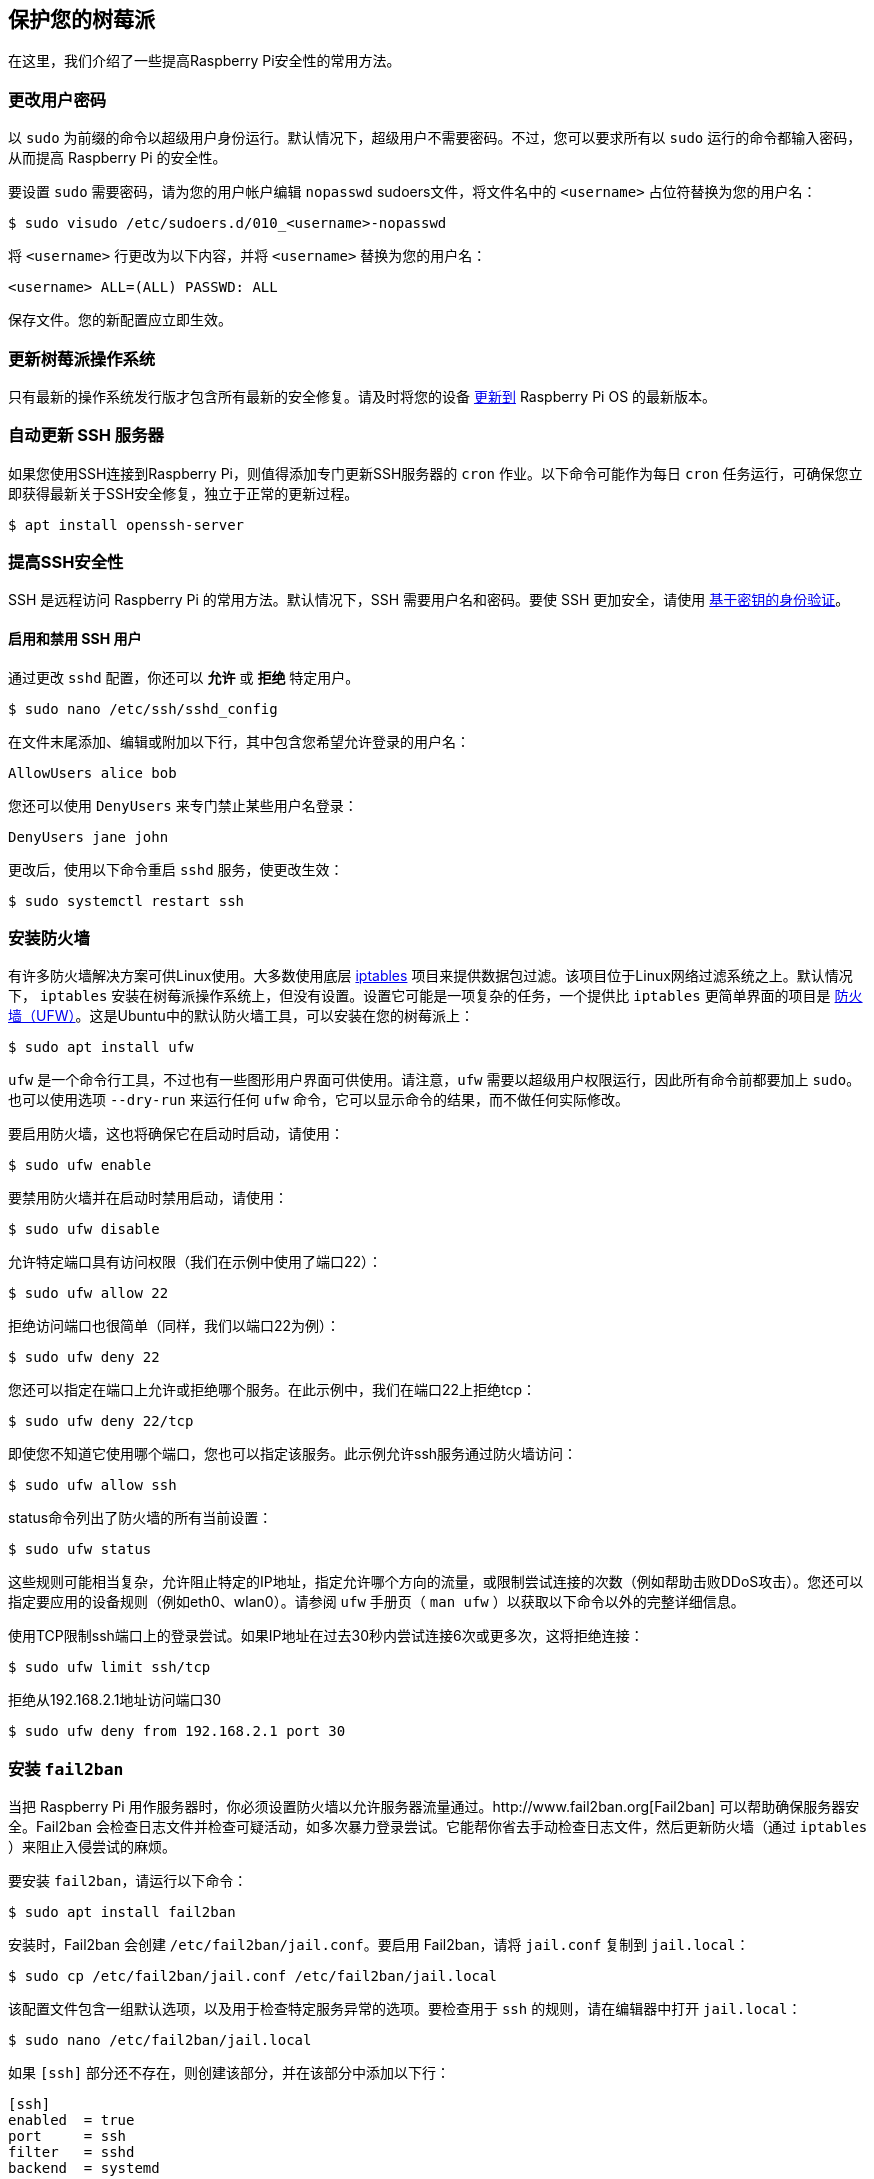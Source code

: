 == 保护您的树莓派

在这里，我们介绍了一些提高Raspberry Pi安全性的常用方法。

[[change-user-password]]
=== 更改用户密码

以 `sudo` 为前缀的命令以超级用户身份运行。默认情况下，超级用户不需要密码。不过，您可以要求所有以 `sudo` 运行的命令都输入密码，从而提高 Raspberry Pi 的安全性。

要设置 `sudo` 需要密码，请为您的用户帐户编辑 `nopasswd` sudoers文件，将文件名中的 `<username>` 占位符替换为您的用户名：

[source,console]
----
$ sudo visudo /etc/sudoers.d/010_<username>-nopasswd
----

将 `<username>` 行更改为以下内容，并将 `<username>` 替换为您的用户名：

[source,bash]
----
<username> ALL=(ALL) PASSWD: ALL
----

保存文件。您的新配置应立即生效。

=== 更新树莓派操作系统

只有最新的操作系统发行版才包含所有最新的安全修复。请及时将您的设备 xref:os.adoc#update-software[更新到] Raspberry Pi OS 的最新版本。

=== 自动更新 SSH 服务器
如果您使用SSH连接到Raspberry Pi，则值得添加专门更新SSH服务器的 `cron` 作业。以下命令可能作为每日 `cron` 任务运行，可确保您立即获得最新关于SSH安全修复，独立于正常的更新过程。

[source,console]
----
$ apt install openssh-server
----

=== 提高SSH安全性

SSH 是远程访问 Raspberry Pi 的常用方法。默认情况下，SSH 需要用户名和密码。要使 SSH 更加安全，请使用 xref:remote-access.adoc#configure-ssh-without-a-password[基于密钥的身份验证]。

==== 启用和禁用 SSH 用户

通过更改 `sshd` 配置，你还可以 *允许* 或 *拒绝* 特定用户。

[source,console]
----
$ sudo nano /etc/ssh/sshd_config
----

在文件末尾添加、编辑或附加以下行，其中包含您希望允许登录的用户名：

[source,bash]
----
AllowUsers alice bob
----

您还可以使用 `DenyUsers` 来专门禁止某些用户名登录：

[source,bash]
----
DenyUsers jane john
----

更改后，使用以下命令重启 `sshd` 服务，使更改生效：

[source,console]
----
$ sudo systemctl restart ssh
----


=== 安装防火墙

有许多防火墙解决方案可供Linux使用。大多数使用底层 http://www.netfilter.org/projects/iptables/index.html[iptables] 项目来提供数据包过滤。该项目位于Linux网络过滤系统之上。默认情况下， `iptables` 安装在树莓派操作系统上，但没有设置。设置它可能是一项复杂的任务，一个提供比 `iptables` 更简单界面的项目是 https://www.linux.com/learn/introduction-uncomplicated-firewall-ufw[防火墙（UFW）]。这是Ubuntu中的默认防火墙工具，可以安装在您的树莓派上：

[source,console]
----
$ sudo apt install ufw
----

`ufw` 是一个命令行工具，不过也有一些图形用户界面可供使用。请注意，`ufw` 需要以超级用户权限运行，因此所有命令前都要加上 `sudo`。也可以使用选项 `--dry-run` 来运行任何 `ufw` 命令，它可以显示命令的结果，而不做任何实际修改。

要启用防火墙，这也将确保它在启动时启动，请使用：

[source,console]
----
$ sudo ufw enable
----

要禁用防火墙并在启动时禁用启动，请使用：

[source,console]
----
$ sudo ufw disable
----

允许特定端口具有访问权限（我们在示例中使用了端口22）：

[source,console]
----
$ sudo ufw allow 22
----

拒绝访问端口也很简单（同样，我们以端口22为例）：

[source,console]
----
$ sudo ufw deny 22
----

您还可以指定在端口上允许或拒绝哪个服务。在此示例中，我们在端口22上拒绝tcp：

[source,console]
----
$ sudo ufw deny 22/tcp
----

即使您不知道它使用哪个端口，您也可以指定该服务。此示例允许ssh服务通过防火墙访问：

[source,console]
----
$ sudo ufw allow ssh
----

status命令列出了防火墙的所有当前设置：

[source,console]
----
$ sudo ufw status
----

这些规则可能相当复杂，允许阻止特定的IP地址，指定允许哪个方向的流量，或限制尝试连接的次数（例如帮助击败DDoS攻击）。您还可以指定要应用的设备规则（例如eth0、wlan0）。请参阅 `ufw` 手册页（ `man ufw` ）以获取以下命令以外的完整详细信息。

使用TCP限制ssh端口上的登录尝试。如果IP地址在过去30秒内尝试连接6次或更多次，这将拒绝连接：

[source,console]
----
$ sudo ufw limit ssh/tcp
----

拒绝从192.168.2.1地址访问端口30

[source,console]
----
$ sudo ufw deny from 192.168.2.1 port 30
----

=== 安装 `fail2ban` 

当把 Raspberry Pi 用作服务器时，你必须设置防火墙以允许服务器流量通过。http://www.fail2ban.org[Fail2ban] 可以帮助确保服务器安全。Fail2ban 会检查日志文件并检查可疑活动，如多次暴力登录尝试。它能帮你省去手动检查日志文件，然后更新防火墙（通过 `iptables` ）来阻止入侵尝试的麻烦。

要安装 `fail2ban`，请运行以下命令：

[source,console]
----
$ sudo apt install fail2ban
----

安装时，Fail2ban 会创建 `/etc/fail2ban/jail.conf`。要启用 Fail2ban，请将 `jail.conf` 复制到 `jail.local`：

[source,console]
----
$ sudo cp /etc/fail2ban/jail.conf /etc/fail2ban/jail.local
----

该配置文件包含一组默认选项，以及用于检查特定服务异常的选项。要检查用于 `ssh` 的规则，请在编辑器中打开 `jail.local`：

[source,console]
----
$ sudo nano /etc/fail2ban/jail.local
----

如果 `[ssh]` 部分还不存在，则创建该部分，并在该部分中添加以下行：

[source,ini]
----
[ssh]
enabled  = true
port     = ssh
filter   = sshd
backend  = systemd
maxretry = 6
----

这将启用 Fail2ban 检查可疑的 `ssh` 活动，包括系统日志检查，并允许在阻止活动前重试六次。

同一文件中的 `[default]` 部分定义了默认禁止操作  `iptables-multiport`，当达到检测阈值时，该操作将运行 `/etc/fail2ban/action.d/iptables-multiport.conf` 文件：

[source,ini]
----
# Default banning action (e.g. iptables, iptables-new,
# iptables-multiport, shorewall, etc) It is used to define
# action_* variables. Can be overridden globally or per
# section within jail.local file
banaction = iptables-multiport
----

多端口禁止所有端口的所有访问。`action.d` 文件夹包含许多可供选择的动作配置文件，您可以用它们来定制服务器对可疑活动的反应。

例如，要在尝试三次失败后永久禁止一个 IP 地址，可将 `[ssh]` 部分中的 `maxretry` 值改为 `3`，并将 `bantime` 设为负数：

[source,ini]
----
[ssh]
enabled  = true
port     = ssh
filter   = sshd
backend  = systemd
maxretry = 3
bantime  = -1
----

